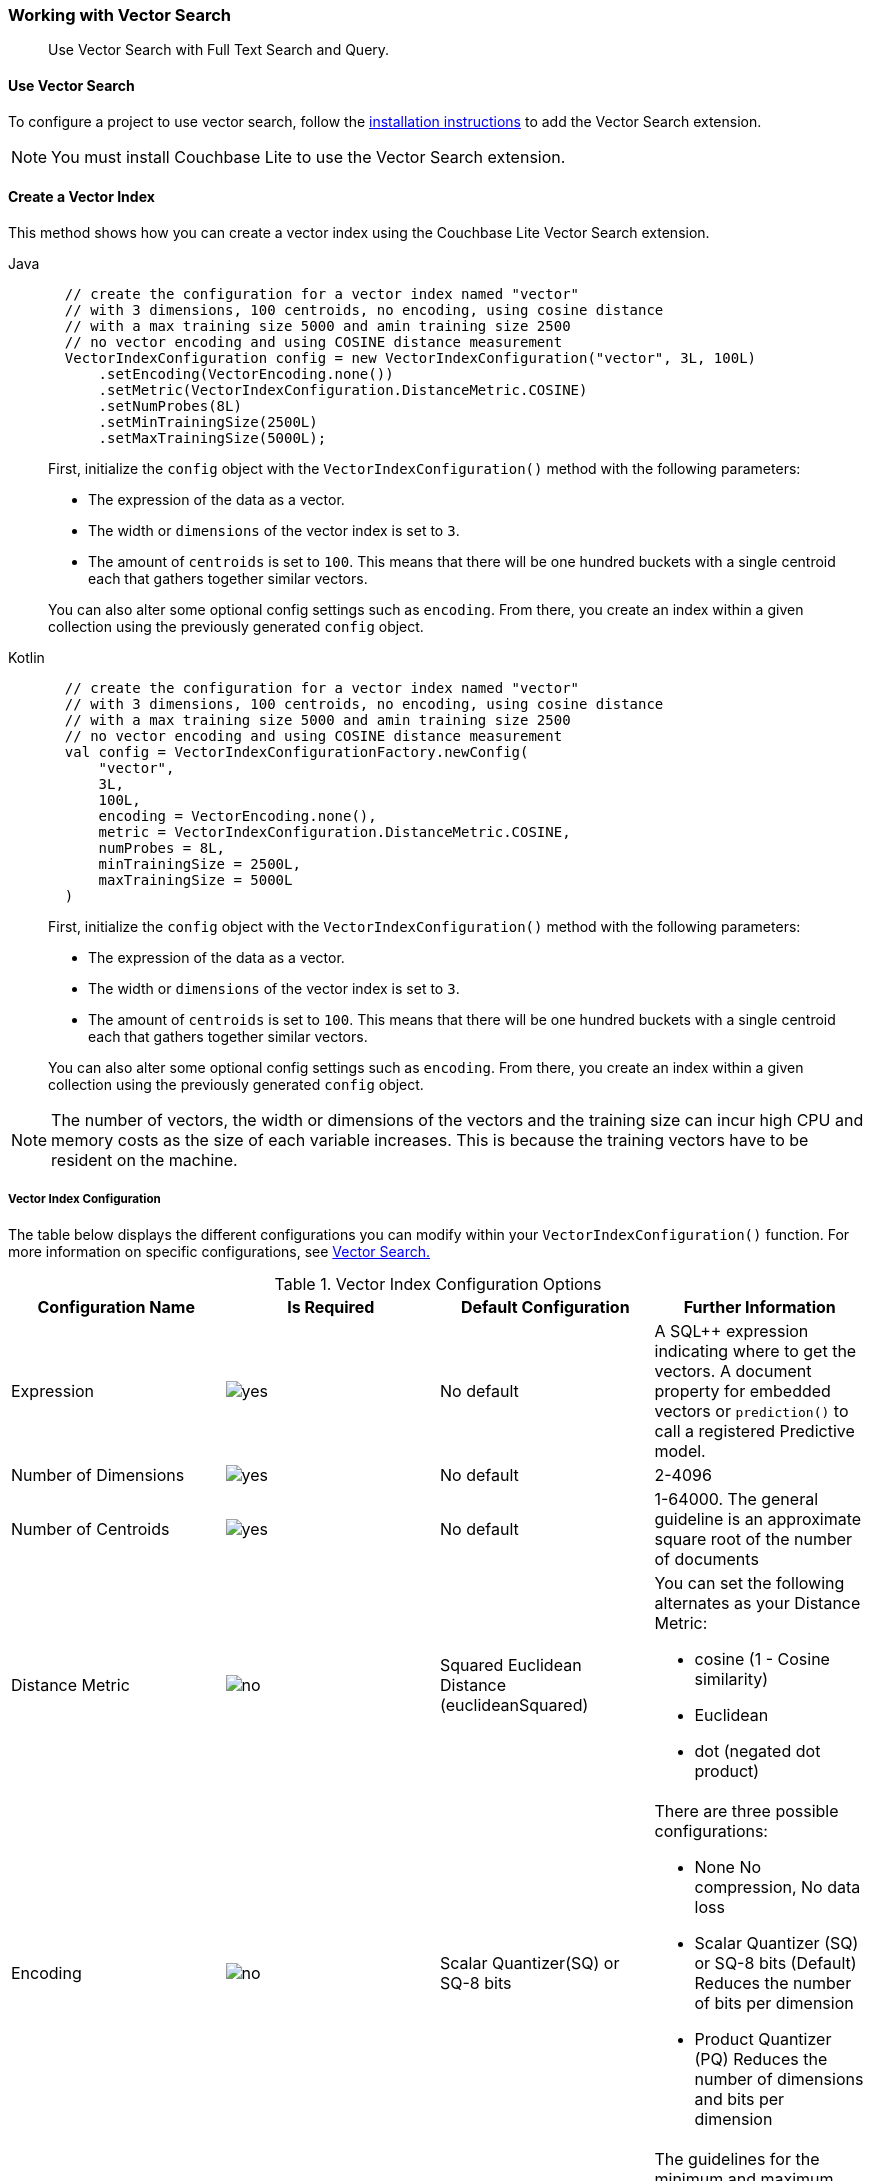 :docname: working-with-vector-search
:page-module: android
:page-relative-src-path: working-with-vector-search.adoc
:page-origin-url: https://github.com/couchbase/docs-couchbase-lite.git
:page-origin-start-path:
:page-origin-refname: antora-assembler-simplification
:page-origin-reftype: branch
:page-origin-refhash: (worktree)
[#android:working-with-vector-search:::]
=== Working with Vector Search
:page-status:
:page-edition: Enterprise
:page-aliases:
:page-role:
:description: Use Vector Search with Full Text Search and Query.
:keywords: edge AI api swift ios macos apple vector search generative

[abstract]
{description}

[discrete#android:working-with-vector-search:::use-vector-search]
==== Use Vector Search

To configure a project to use vector search, follow the <<android:gs-install:::,installation instructions>> to add the Vector Search extension.

NOTE: You must install Couchbase Lite to use the Vector Search extension.

[discrete#android:working-with-vector-search:::create-a-vector-index]
==== Create a Vector Index

This method shows how you can create a vector index using the Couchbase Lite Vector Search extension.

[tab#android:working-with-vector-search:::tabs-1s]
=====


Java::
+
--
[source, java]
----

  // create the configuration for a vector index named "vector"
  // with 3 dimensions, 100 centroids, no encoding, using cosine distance
  // with a max training size 5000 and amin training size 2500
  // no vector encoding and using COSINE distance measurement
  VectorIndexConfiguration config = new VectorIndexConfiguration("vector", 3L, 100L)
      .setEncoding(VectorEncoding.none())
      .setMetric(VectorIndexConfiguration.DistanceMetric.COSINE)
      .setNumProbes(8L)
      .setMinTrainingSize(2500L)
      .setMaxTrainingSize(5000L);

----

First, initialize the `config` object with the `VectorIndexConfiguration()` method with the following parameters:

* The expression of the data as a vector.

* The width or `dimensions` of the vector index is set to `3`.

* The amount of `centroids` is set to `100`.
This means that there will be one hundred buckets with a single centroid each that gathers together similar vectors.

You can also alter some optional config settings such as `encoding`.
From there, you create an index within a given collection using the previously generated `config` object.

--


Kotlin::
+
--
[source, kotlin]
----

  // create the configuration for a vector index named "vector"
  // with 3 dimensions, 100 centroids, no encoding, using cosine distance
  // with a max training size 5000 and amin training size 2500
  // no vector encoding and using COSINE distance measurement
  val config = VectorIndexConfigurationFactory.newConfig(
      "vector",
      3L,
      100L,
      encoding = VectorEncoding.none(),
      metric = VectorIndexConfiguration.DistanceMetric.COSINE,
      numProbes = 8L,
      minTrainingSize = 2500L,
      maxTrainingSize = 5000L
  )

----

First, initialize the `config` object with the `VectorIndexConfiguration()` method with the following parameters:

* The expression of the data as a vector.

* The width or `dimensions` of the vector index is set to `3`.

* The amount of `centroids` is set to `100`.
This means that there will be one hundred buckets with a single centroid each that gathers together similar vectors.

You can also alter some optional config settings such as `encoding`.
From there, you create an index within a given collection using the previously generated `config` object.

--
=====

NOTE: The number of vectors, the width or dimensions of the vectors and the training size can incur high CPU and memory costs as the size of each variable increases.
This is because the training vectors have to be resident on the machine.

[discrete#android:working-with-vector-search:::vector-index-configuration]
===== Vector Index Configuration

The table below displays the different configurations you can modify within your `VectorIndexConfiguration()` function.
For more information on specific configurations, see <<android:vector-search:::,Vector Search.>>

.Vector Index Configuration Options
[cols ="4*"]
|===
|Configuration Name |Is Required |Default Configuration |Further Information

|Expression
|image:couchbase-lite/current/{underscore}images/yes.png[]
|No default
| A SQL++ expression indicating where to get the vectors.
A document property for embedded vectors or
`prediction()` to call a registered Predictive model.
|Number of Dimensions
|image:couchbase-lite/current/{underscore}images/yes.png[]
|No default
|2-4096
|Number of Centroids
|image:couchbase-lite/current/{underscore}images/yes.png[]
|No default
|1-64000. The general guideline is an approximate square root of the number of documents
|Distance Metric
|image:couchbase-lite/current/{underscore}images/no.png[]
|Squared Euclidean Distance (euclideanSquared)
a|You can set the following alternates as your Distance Metric:

* cosine (1 - Cosine similarity)

* Euclidean

* dot (negated dot product)

|Encoding
|image:couchbase-lite/current/{underscore}images/no.png[]
| Scalar Quantizer(SQ) or SQ-8 bits
a|There are three possible configurations:

* None
No compression, No data loss
* Scalar Quantizer (SQ) or SQ-8 bits (Default)
Reduces the number of bits per dimension
* Product Quantizer (PQ)
Reduces the number of dimensions and bits per dimension

|Training Size
|image:couchbase-lite/current/{underscore}images/no.png[]
|The default values for both the minimum and maximum training size is zero.
The training size is calculated based on the number of Centroids and the encoding type.


a| The guidelines for the minimum and maximum training size are as follows:

* The minimum training size is set to 25x the number of Centroids or 2 ^PQ's^ ^bits^ when PQ is used

* The maximum training size is set to 256x the number of Centroids or 2 ^PQ's^ ^bits^ when PQ is used

|NumProbes
|image:couchbase-lite/current/{underscore}images/no.png[]
|The default value is 0. The number of Probes is calculated based on the number of Centroids
|A guideline for setting a custom number of probes is at least 8 or 0.5% the number of Centroids
|isLazy
|image:couchbase-lite/current/{underscore}images/no.png[]
|False
|Setting the value to true will enable lazy mode for the vector index

|===

CAUTION: Altering the default training sizes could be detrimental to the accuracy of returned results produced by the model and total computation time.

[discrete#android:working-with-vector-search:::generating-vectors]
==== Generating Vectors

You can use the following methods to generate vectors in Couchbase Lite:

. You can call a Machine Learning(ML) model, and embed the generated vectors inside the documents.

. You can use the `prediction()` function to generate vectors to be indexed for each document at the indexing time.

. You can use Lazy Vector Index (lazy index) to generate vectors asynchronously from remote ML models that may not always be reachable or functioning, skipping or scheduling retries for those specific cases.

Below are example configurations of the previously mentioned methods.

[discrete#android:working-with-vector-search:::create-a-vector-index-with-embeddings]
===== Create a Vector Index with Embeddings

This method shows you how to create a Vector Index with embeddings.

[tab#android:working-with-vector-search:::tabs-2s]
=====


Java::
+
--
[source, java]
----

  // create a vector index named "colors_index"
  // in the collection "_default.colors"
  db.getCollection("colors").createIndex(
      "colors_index",
      new VectorIndexConfiguration("vector", 3L, 100L));

----

. First, create the standard configuration, setting up an expression, number of dimensions and number of centroids for the vector embedding.

. Next, create a vector index, `colors_index`, on a collection and pass it the configuration.

--



Kotlin::
+
--
[source, kotlin]
----

  // create a vector index named "colors_index"
  // in the collection "_default.colors"
  db.getCollection("colors")?.createIndex(
      "colors_index",
      VectorIndexConfigurationFactory.newConfig("vector", 3L, 100L)
  ) ?: throw IllegalStateException("No such collection: colors")

----

. First, create the standard configuration, setting up an expression, number of dimensions and number of centroids for the vector embedding.

. Next, create a vector index, `colors_index`, on a collection and pass it the configuration.

--
=====

[discrete#android:working-with-vector-search:::create-vector-index-embeddings-from-a-predictive-model]
===== Create Vector Index Embeddings from a Predictive Model

This method generates vectors to be indexed for each document at the index time by using the `prediction()` function.
The key difference to note is that the `config` object uses the output of the `prediction()` function as the `expression` parameter to generate the vector index.

[tab#android:working-with-vector-search:::tabs-3s]
=====


Java::
+
--
[source, java]
----

  // create a vector index with a simple predictive model
  Database.prediction.registerModel("ColorModel", colorModel);

  db.getCollection("colors").createIndex(
      "colors_pred_index",
      new VectorIndexConfiguration(
          "prediction(ColorModel, {'colorInput': color}).vector",
          3L, 100L));

----
--



Kotlin::
+
--
[source, kotlin]
----

  // create a vector index with a simple predictive model
  Database.prediction.registerModel("ColorModel", colorModel)

  db.getCollection("colors")?.createIndex(
      "colors_pred_index",
      VectorIndexConfigurationFactory.newConfig(
          "prediction(ColorModel, {'colorInput': color}).vector",
          3L, 100L
      )
  ) ?: throw IllegalStateException("No such collection: colors")

----
--
=====

NOTE: You can use less storage by using the `prediction()` function as the encoded vectors will only be stored in the index.
However, the index time will be longer as vector embedding generation is occurring at run time.

[discrete#android:working-with-vector-search:::create-a-lazy-vector-index]
==== Create a Lazy Vector Index

Lazy indexing is an alternate approach to using the standard predictive model with regular vector indexes which handle the indexing process automatically.
You can use lazy indexing to use a ML model that is not available locally on the device and to create vector indexes without having vector embeddings in the documents.

[tab#android:working-with-vector-search:::tabs-4s]
=====


Java::
+
--
[source, java]
----

  db.getCollection("colors").createIndex(
      "colors_index",
      new VectorIndexConfiguration("color", 3L, 100L)
          .setLazy(true));

----

You can enable lazy vector indexing by setting the `isLazy` property to `true` in your vector index configuration.

--



Kotlin::
+
--
[source, kotlin]
----

  db.getCollection("colors")?.createIndex(
      "colors_index",
      VectorIndexConfigurationFactory.newConfig("color", 3L, 100L, lazy = true)
  ) ?: throw IllegalStateException("No such collection: colors")

----

You can enable lazy vector indexing by setting the `isLazy` property to `true` in your vector index configuration.

--
=====

NOTE: Lazy Vector Indexing is opt-in functionality, the `isLazy` property is set to `false` by default.

[discrete#android:working-with-vector-search:::updating-the-lazy-index]
===== Updating the Lazy Index

Below is an example of how you can update your lazy index.

[tab#android:working-with-vector-search:::tabs-5s]
=====


Java::
+
--
[source, java]
----

          while (true) {
              try (IndexUpdater updater = col.getIndex("colors_index").beginUpdate(10)) {
                  if (updater == null) { break; }
                  for (int i = 0; i < updater.count(); i++) {
                      try {
                          // get the color swatch from the updater and send it to the remote model
                          List<Float> embedding = colorModel.getEmbedding(updater.getBlob(i));
                          updater.setVector(embedding, i);
                      }
                      catch (IOException e) {
                          // Bad connection? Corrupted over the wire? Something bad happened
                          // and the vector cannot be generated at the moment: skip it.
                          // The next time beginUpdate() is called, we'll try it again.
                          updater.skipVector(i);
                      }
                  }
                  // This writes the vectors to the index. You MUST either have set or skipped each
                  // of the the vectors in the updater or this call will throw an exception.
                  updater.finish();
              }
          }
      }
  }


----

You procedurally update the vectors in the index by looping through the vectors in batches until you reach the value of the `limit` parameter.

The update process follows the following sequence:

. Get a value for the updater.

.. If the there is no value for the vector, handle it.
In this case, the vector will be skipped and considered the next time `beginUpdate()` is called.
+
NOTE: A key benefit of lazy indexing is that the indexing process continues if a vector fails to generate.
For standard vector indexing, this will cause the affected documents to be dropped from the indexing process.
+
. Set the vector from the computed vector derived from the updater value and your ML model.

.. If there is no value for the vector, this will result in the underlying document to not be indexed.

. Once all vectors have completed the update loop, finish updating.

--



Kotlin::
+
--
[source, kotlin]
----

          while (true) {
              col.getIndex("colors_index")?.beginUpdate(10)?.use { updater ->
                  for (i in 0 until updater.count()) {
                      try {
                          val embedding: List<Float?>? = colorModel.getEmbedding(updater.getBlob(i))
                          updater.setVector(embedding, i)
                      } catch (e: IOException) {
                          // Bad connection? Corrupted over the wire? Something bad happened
                          // and the vector cannot be generated at the moment: skip it.
                          // The next time beginUpdate() is called, we'll try it again.
                          updater.skipVector(i)
                      }
                  }
                  // This writes the vectors to the index. You MUST either have set or skipped each
                  // of the the vectors in the updater or this call will throw an exception.
                  updater.finish()
              }
              // loop until there are no more vectors to update
                  ?: break
          }
      }
  }


----

You procedurally update the vectors in the index by looping through the vectors in batches until you reach the value of the `limit` parameter.

The update process follows the following sequence:

. Get a value for the updater.

.. If the there is no value for the vector, handle it.
In this case, the vector will be skipped and considered the next time `beginUpdate()` is called.
+
NOTE: A key benefit of lazy indexing is that the indexing process continues if a vector fails to generate.
For standard vector indexing, this will cause the affected documents to be dropped from the indexing process.
+
. Set the vector from the computed vector derived from the updater value and your ML model.

.. If there is no value for the vector, this will result in the underlying document to not be indexed.

. Once all vectors have completed the update loop, finish updating.

--
=====

NOTE: `updater.finish()` will throw an error if any values inside the updater have not been set or skipped.

[discrete#android:working-with-vector-search:::vector-search-sql-support]
==== Vector Search SQL++ Support

Couchbase Lite currently supports Hybrid Vector Search and the `APPROX_VECTOR_DISTANCE()` function.

IMPORTANT: Similar to the <<android:fts:::,Full Text Search>> `match()` function, the `APPROX_VECTOR_DISTANCE()` function and Hybrid Vector Search cannot use the `OR` expression with the other expressions in the related `WHERE` clause.

[discrete#android:working-with-vector-search:::use-hybrid-vector-search]
==== Use Hybrid Vector Search

You can use Hybrid Vector Search (Hybrid Search) to perform vector search in conjunction with regular SQL++ queries.
With Hybrid Search, you perform vector search on documents that have already been filtered based on criteria specified in the `WHERE` clause.

NOTE: A `LIMIT` clause is required for non-hybrid Vector Search, this avoids a slow, exhaustive unlimited search of all possible vectors.

[discrete#android:working-with-vector-search:::hybrid-vector-search-with-full-text-match]
===== Hybrid Vector Search with Full Text Match

Below are examples of using Hybrid Search with the Full Text `match()` function.

[tab#android:working-with-vector-search:::tabs-6s]
=====


Java::
+
--
[source, java]
----

  // Create a hybrid vector search query with full-text's match() that
  // uses the the full-text index named "color_desc_index".
  Query query = db.createQuery(
      "SELECT meta().id, color"
          + " FROM _default.colors"
          + " WHERE MATCH(color_desc_index, $text)"
          + " ORDER BY APPROX_VECTOR_DISTANCE(vector, $vector)"
          + " LIMIT 8");
  Parameters params = new Parameters();
  params.setArray("vectorParam", new MutableArray(colorVector));
  query.setParameters(params);

  try (ResultSet rs = query.execute()) {
      // process results
  }

----
--



Kotlin::
+
--
[source, kotlin]
----

  // Create a hybrid vector search query with full-text's match() that
  // uses the the full-text index named "color_desc_index".
  val query = db.createQuery(
      ("SELECT meta().id, color"
              + " FROM _default.colors"
              + " WHERE MATCH(color_desc_index, \$text)"
              + " ORDER BY APPROX_VECTOR_DISTANCE(vector, \$vector)"
              + " LIMIT 8")
  )
  val params = Parameters()
  params.setArray("vectorParam", MutableArray((colorVector)))
  query.parameters = params

  query.execute().use { rs ->
      // process results
  }

----
--
=====

[discrete#android:working-with-vector-search:::prediction-with-hybrid-vector-search]
===== Prediction with Hybrid Vector Search

Below are examples of using Hybrid Search with an array of vectors generated by the `Prediction()` function at index time.

[tab#android:working-with-vector-search:::tabs-7s]
=====


Java::
+
--
[source, java]
----

  Query query = db.createQuery(
      "SELECT meta().id, color"
          + " FROM _default.colors"
          + " WHERE saturation > 0.5"
          + " ORDER BY APPROX_VECTOR_DISTANCE("
          + "    prediction(ColorModel, {'colorInput': color}).vector,"
          + "    $vectorParam)"
          + " LIMIT 8");
  Parameters params = new Parameters();
  params.setArray("vectorParam", new MutableArray(colorVector));
  query.setParameters(params);

  try (ResultSet rs = query.execute()) {
      // process results
  }

----
--



Kotlin::
+
--
[source, kotlin]
----

  val query = db.createQuery(
      ("SELECT meta().id, color"
              + " FROM _default.colors"
              + " WHERE saturation > 0.5"
              + " ORDER BY APPROX_VECTOR_DISTANCE("
              + "    prediction(ColorModel, {'colorInput': color}).vector,"
              + "    \$vectorParam)"
              + " LIMIT 8")
  )
  val params = Parameters()
  params.setArray("vectorParam", MutableArray((colorVector)))
  query.parameters = params

  query.execute().use { rs ->
      // process results
  }

----
--
=====

[discrete#android:working-with-vector-search:::approx_vector_distancevector-expr-target-vector-metric-nprobes-accurate]
==== `APPROX_VECTOR_DISTANCE(vector-expr, target-vector, [metric], [nprobes], [accurate])`

WARNING: If you use a different distance metric in the `APPROX_VECTOR_DISTANCE()` function from the one configured in the index, you will receive an error when compiling the query.

[cols = "3*"]
|===
|Parameter |Is Required |Description

|vector-expr
|image:couchbase-lite/current/{underscore}images/yes.png[]
|The expression returning a vector (NOT Index Name).
Must match the expression specified in the vector index exactly.
|target-vector
|image:couchbase-lite/current/{underscore}images/yes.png[]
|The target vector.
|metric
|image:couchbase-lite/current/{underscore}images/no.png[]
|Values : "EUCLIDEAN_SQUARED", “L2_SQUARED”, “EUCLIDEAN”, “L2”,  ”COSINE”, “DOT”.
If not specified, the metric set in the vector index is used.
If specified, the metric must match with the metric set in the vector index.
This optional parameter allows multiple indexes to be attached to the same field in a document.
|nprobes
|image:couchbase-lite/current/{underscore}images/no.png[]
|Number of buckets to search for the nearby vectors.
If not specified, the nprobes set in the vector index is used.
|accurate
|image:couchbase-lite/current/{underscore}images/no.png[]
|If not present, false will be used, which means that the quantized/encoded vectors in the index will be used for calculating the distance.

IMPORTANT: Only accurate = false is supported

|===

[discrete#android:working-with-vector-search:::use-approx_vector_distance]
===== Use `APPROX_VECTOR_DISTANCE()`

[tab#android:working-with-vector-search:::tabs-8s]
=====


Java::
+
--
[source, java]
----

  // use APPROX_VECTOR_DISTANCE in a query WHERE clause
  Query query = db.createQuery(
      "SELECT meta().id, color"
          + " FROM _default.colors"
          + " WHERE APPROX_VECTOR_DISTANCE(vector, $vectorParam) < 0.5");
  Parameters params = new Parameters();
  params.setArray("vectorParam", new MutableArray(colorVector));
  query.setParameters(params);

  try (ResultSet rs = query.execute()) {
      // process results
  }

----

This function returns the approximate distance between a given vector, typically generated from your ML model, and an array of vectors with size equal to the `LIMIT` parameter, collected by a SQL++ query using `APPROX_VECTOR_DISTANCE()`.

--



Kotlin::
+
--
[source, kotlin]
----

  // use APPROX_VECTOR_DISTANCE in a query WHERE clause
  val query = db.createQuery(
      ("SELECT meta().id, color"
              + " FROM _default.colors"
              + " WHERE APPROX_VECTOR_DISTANCE(vector, \$vectorParam) < 0.5")
  )
  val params = Parameters()
  params.setArray("vectorParam", MutableArray((colorVector)))
  query.parameters = params

  query.execute().use { rs ->
      // process results
  }

----

This function returns the approximate distance between a given vector, typically generated from your ML model, and an array of vectors with size equal to the `LIMIT` parameter, collected by a SQL++ query using `APPROX_VECTOR_DISTANCE()`.

--
=====

[discrete#android:working-with-vector-search:::prediction-with-approx_vector_distance]
===== Prediction with `APPROX_VECTOR_DISTANCE()`

Below are examples of using `APPROX_VECTOR_DISTANCE()` with an array of vectors generated by the `Prediction()` function at index time.

[tab#android:working-with-vector-search:::tabs-9s]
=====


Java::
+
--
[source, java]
----

  // use APPROX_VECTOR_DISTANCE with a predictive model
  Database.prediction.registerModel("ColorModel", colorModel);

  db.getCollection("colors").createIndex(
      "colors_pred_index",
      new VectorIndexConfiguration(
          "prediction(ColorModel, {'colorInput': color}).vector",
          3L, 100L));

  Query query = db.createQuery(
      "SELECT meta().id, color"
          + " FROM _default.colors"
          + " ORDER BY APPROX_VECTOR_DISTANCE("
          + "    prediction(ColorModel, {'colorInput': color}).vector,"
          + "    $vectorParam)"
          + " LIMIT 300");
  Parameters params = new Parameters();
  params.setArray("vectorParam", new MutableArray(colorVector));
  query.setParameters(params);

  try (ResultSet rs = query.execute()) {
      // process results
  }

----

--



Kotlin::
+
--
[source, kotlin]
----

  // use APPROX_VECTOR_DISTANCE with a predictive model
  Database.prediction.registerModel("ColorModel", (colorModel))

  db.getCollection("colors")?.createIndex(
      "colors_pred_index",
      VectorIndexConfigurationFactory.newConfig(
          "prediction(ColorModel, {'colorInput': color}).vector",
          3L, 100L
      )
  ) ?: throw IllegalStateException("No such collection: colors")

  val query = db.createQuery(
      ("SELECT meta().id, color"
              + " FROM _default.colors"
              + " ORDER BY APPROX_VECTOR_DISTANCE("
              + "    prediction(ColorModel, {'colorInput': color}).vector,"
              + "    \$vectorParam)"
              + " LIMIT 300")
  )
  val params = Parameters()
  params.setArray("vectorParam", MutableArray((colorVector)))
  query.parameters = params

  query.execute().use { rs ->
      // process results
  }

----

--
=====

[discrete#android:working-with-vector-search:::see-also]
==== See Also

* <<android:gs-install:::,Installation Instructions>>

* <<android:vector-search:::>>

* <<android:fts:::,Full Text Search>>


